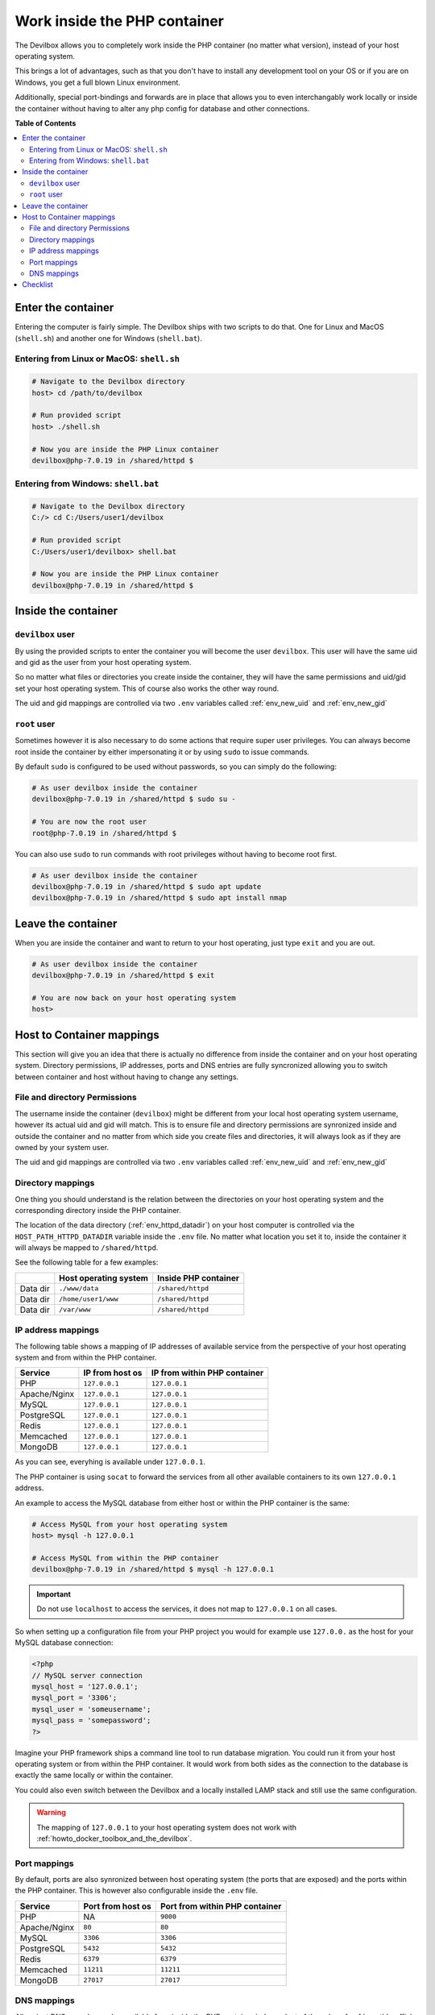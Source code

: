 .. _work_inside_the_php_container:

*****************************
Work inside the PHP container
*****************************

The Devilbox allows you to completely work inside the PHP container (no matter what version),
instead of your host operating system.

This brings a lot of advantages, such as that you don't
have to install any development tool on your OS or if you are on Windows, you get a full blown
Linux environment.

Additionally, special port-bindings and forwards are in place that allows you to even
interchangably work locally or inside the container without having to alter any php config for
database and other connections.

.. seealso:: :ref:`available_tools`


**Table of Contents**

.. contents:: :local:


Enter the container
===================

Entering the computer is fairly simple. The Devilbox ships with two scripts to do that. One for
Linux and MacOS (``shell.sh``) and another one for Windows (``shell.bat``).

Entering from Linux or MacOS: ``shell.sh``
------------------------------------------

.. code-block:: bash

   # Navigate to the Devilbox directory
   host> cd /path/to/devilbox

   # Run provided script
   host> ./shell.sh

   # Now you are inside the PHP Linux container
   devilbox@php-7.0.19 in /shared/httpd $


Entering from Windows: ``shell.bat``
------------------------------------

.. code-block:: bash

   # Navigate to the Devilbox directory
   C:/> cd C:/Users/user1/devilbox

   # Run provided script
   C:/Users/user1/devilbox> shell.bat

   # Now you are inside the PHP Linux container
   devilbox@php-7.0.19 in /shared/httpd $


Inside the container
====================

``devilbox`` user
-----------------

By using the provided scripts to enter the container you will become the user ``devilbox``.
This user will have the same uid and gid as the user from your host operating system.

So no matter what files or directories you create inside the container, they will have the same
permissions and uid/gid set your host operating system. This of course also works the other way
round.

The uid and gid mappings are controlled via two ``.env`` variables called :ref:`env_new_uid` and
:ref:`env_new_gid`


.. seealso::
   If you want to find out more about synronized container permissions read up here:
   :ref:`syncronize_container_permissions`


``root`` user
-------------

Sometimes however it is also necessary to do some actions that require super user privileges.
You can always become root inside the container by either impersonating it or by using ``sudo``
to issue commands.

By default ``sudo`` is configured to be used without passwords, so you can simply do the following:

.. code-block:: bash

   # As user devilbox inside the container
   devilbox@php-7.0.19 in /shared/httpd $ sudo su -

   # You are now the root user
   root@php-7.0.19 in /shared/httpd $

You can also use ``sudo`` to run commands with root privileges without having to become root first.

.. code-block:: bash

   # As user devilbox inside the container
   devilbox@php-7.0.19 in /shared/httpd $ sudo apt update
   devilbox@php-7.0.19 in /shared/httpd $ sudo apt install nmap


Leave the container
===================

When you are inside the container and want to return to your host operating, just type ``exit``
and you are out.

.. code-block:: bash

   # As user devilbox inside the container
   devilbox@php-7.0.19 in /shared/httpd $ exit

   # You are now back on your host operating system
   host>


Host to Container mappings
==========================

This section will give you an idea that there is actually no difference from inside the container
and on your host operating system. Directory permissions, IP addresses, ports and DNS entries
are fully syncronized allowing you to switch between container and host without having to
change any settings.


File and directory Permissions
------------------------------

The username inside the container (``devilbox``) might be different from your local host operating
system username, however its actual uid and gid will match. This is to ensure file and directory
permissions are synronized inside and outside the container and no matter from which side you
create files and directories, it will always look as if they are owned by your system user.

The uid and gid mappings are controlled via two ``.env`` variables called :ref:`env_new_uid` and
:ref:`env_new_gid`


Directory mappings
------------------

One thing you should understand is the relation between the directories on your host operating
system and the corresponding directory inside the PHP container.

The location of the data directory (:ref:`env_httpd_datadir`) on your host computer is controlled
via the ``HOST_PATH_HTTPD_DATADIR`` variable inside the ``.env`` file. No matter what location you
set it to, inside the container it will always be mapped to ``/shared/httpd``.

See the following table for a few examples:

+----------+-----------------------+----------------------+
|          | Host operating system | Inside PHP container |
+==========+=======================+======================+
| Data dir | ``./www/data``        | ``/shared/httpd``    |
+----------+-----------------------+----------------------+
| Data dir | ``/home/user1/www``   | ``/shared/httpd``    |
+----------+-----------------------+----------------------+
| Data dir | ``/var/www``          | ``/shared/httpd``    |
+----------+-----------------------+----------------------+


IP address mappings
-------------------

The following table shows a mapping of IP addresses of available service from the perspective
of your host operating system and from within the PHP container.

+--------------+-----------------+------------------------------+
| Service      | IP from host os | IP from within PHP container |
+==============+=================+==============================+
| PHP          | ``127.0.0.1``   | ``127.0.0.1``                |
+--------------+-----------------+------------------------------+
| Apache/Nginx | ``127.0.0.1``   | ``127.0.0.1``                |
+--------------+-----------------+------------------------------+
| MySQL        | ``127.0.0.1``   | ``127.0.0.1``                |
+--------------+-----------------+------------------------------+
| PostgreSQL   | ``127.0.0.1``   | ``127.0.0.1``                |
+--------------+-----------------+------------------------------+
| Redis        | ``127.0.0.1``   | ``127.0.0.1``                |
+--------------+-----------------+------------------------------+
| Memcached    | ``127.0.0.1``   | ``127.0.0.1``                |
+--------------+-----------------+------------------------------+
| MongoDB      | ``127.0.0.1``   | ``127.0.0.1``                |
+--------------+-----------------+------------------------------+

As you can see, everyhing is available under ``127.0.0.1``.

The PHP container is using ``socat`` to forward the services from all other available containers
to its own ``127.0.0.1`` address.

An example to access the MySQL database from either host or within the PHP container is the same:

.. code-block:: bash

   # Access MySQL from your host operating system
   host> mysql -h 127.0.0.1

   # Access MySQL from within the PHP container
   devilbox@php-7.0.19 in /shared/httpd $ mysql -h 127.0.0.1

.. important::
   Do not use ``localhost`` to access the services, it does not map to ``127.0.0.1`` on
   all cases.

So when setting up a configuration file from your PHP project you would for example use
``127.0.0.`` as the host for your MySQL database connection:

.. code-block:: php

   <?php
   // MySQL server connection
   mysql_host = '127.0.0.1';
   mysql_port = '3306';
   mysql_user = 'someusername';
   mysql_pass = 'somepassword';
   ?>

Imagine your PHP framework ships a command line tool to run database migration. You could run
it from your host operating system or from within the PHP container. It would work from both
sides as the connection to the database is exactly the same locally or within the container.

You could also even switch between the Devilbox and a locally installed LAMP stack
and still use the same configuration.

.. warning::
   The mapping of ``127.0.0.1`` to your host operating system does not work with
   :ref:`howto_docker_toolbox_and_the_devilbox`.


Port mappings
-------------

By default, ports are also synronized between host operating system (the ports that are exposed)
and the ports within the PHP container. This is however also configurable inside the ``.env`` file.

+--------------+-------------------+--------------------------------+
| Service      | Port from host os | Port from within PHP container |
+==============+===================+================================+
| PHP          | NA                | ``9000``                       |
+--------------+-------------------+--------------------------------+
| Apache/Nginx | ``80``            | ``80``                         |
+--------------+-------------------+--------------------------------+
| MySQL        | ``3306``          | ``3306``                       |
+--------------+-------------------+--------------------------------+
| PostgreSQL   | ``5432``          | ``5432``                       |
+--------------+-------------------+--------------------------------+
| Redis        | ``6379``          | ``6379``                       |
+--------------+-------------------+--------------------------------+
| Memcached    | ``11211``         | ``11211``                      |
+--------------+-------------------+--------------------------------+
| MongoDB      | ``27017``         | ``27017``                      |
+--------------+-------------------+--------------------------------+


DNS mappings
------------

All project DNS records are also available from inside the PHP container independent of the
value of :ref:`env_tld_suffix`.

The PHP container is hooked up by default to the bundled DNS server and makes use
:ref:`setup_auto_dns`.

.. seealso::
   You can achieve the same on your host operating system by explicitly enabling auto-dns.
   See also: :ref:`setup_auto_dns`.


Checklist
=========

1. You know how to enter the PHP container
2. You know how to become root inside the PHP container
3. You know how to leave the container
4. You know that file and directory permissions are synronized
5. You know that ``127.0.0.1`` is available on your host and inside the PHP container
6. You know that ports are the same inside the container and on your host os
7. You know that project urls are available inside the container and on your host
8. You know about the limitations of :ref:`howto_docker_toolbox_and_the_devilbox`
